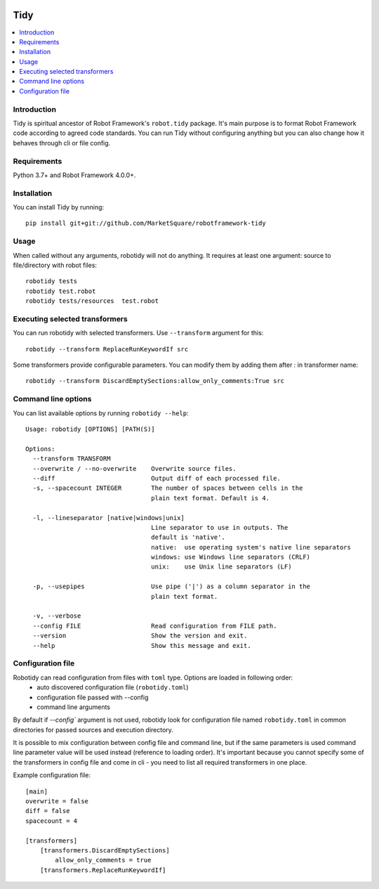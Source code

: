 .. Badges

|Unit tests| |Codecov| |License|


Tidy
===============

.. contents::
   :local:

Introduction
------------
Tidy is spiritual ancestor of Robot Framework's ``robot.tidy`` package. It's main purpose is to format
Robot Framework code according to agreed code standards. You can run Tidy without configuring anything but
you can also change how it behaves through cli or file config.

Requirements
------------

Python 3.7+ and Robot Framework 4.0.0+.

Installation
------------

You can install Tidy by running::

    pip install git+git://github.com/MarketSquare/robotframework-tidy

Usage
-----
When called without any arguments, robotidy will not do anything. It requires at least one argument: source to file/directory
with robot files::

    robotidy tests
    robotidy test.robot
    robotidy tests/resources  test.robot


Executing selected transformers
-------------------------------
You can run robotidy with selected transformers. Use ``--transform`` argument for this::

    robotidy --transform ReplaceRunKeywordIf src

Some transformers provide configurable parameters. You can modify them by adding them after `:` in transformer name::

    robotidy --transform DiscardEmptySections:allow_only_comments:True src


Command line options
--------------------
You can list available options by running ``robotidy --help``::

   Usage: robotidy [OPTIONS] [PATH(S)]

   Options:
     --transform TRANSFORM
     --overwrite / --no-overwrite    Overwrite source files.
     --diff                          Output diff of each processed file.
     -s, --spacecount INTEGER        The number of spaces between cells in the
                                     plain text format. Default is 4.

     -l, --lineseparator [native|windows|unix]
                                     Line separator to use in outputs. The
                                     default is 'native'.
                                     native:  use operating system's native line separators
                                     windows: use Windows line separators (CRLF)
                                     unix:    use Unix line separators (LF)

     -p, --usepipes                  Use pipe ('|') as a column separator in the
                                     plain text format.

     -v, --verbose
     --config FILE                   Read configuration from FILE path.
     --version                       Show the version and exit.
     --help                          Show this message and exit.


Configuration file
-------------------
Robotidy can read configuration from files with ``toml`` type. Options are loaded in following order:
 - auto discovered configuration file (``robotidy.toml``)
 - configuration file passed with --config
 - command line arguments

By default if `--config`` argument is not used, robotidy look for configuration file named ``robotidy.toml``
in common directories for passed sources and execution directory.

It is possible to mix configuration between config file and command line, but if the same parameters is used
command line parameter value will be used instead (reference to loading order). It's important because
you cannot specify some of the transformers in config file and come in cli - you need to list all required transformers
in one place.

Example configuration file::

    [main]
    overwrite = false
    diff = false
    spacecount = 4

    [transformers]
        [transformers.DiscardEmptySections]
            allow_only_comments = true
        [transformers.ReplaceRunKeywordIf]


.. Badges links

.. |Unit tests|
   image:: https://img.shields.io/github/workflow/status/MarketSquare/robotframework-tidy/Unit%20tests/main
   :alt: GitHub Workflow Unit Tests Status
   :target: https://github.com/MarketSquare/robotframework-tidy/actions?query=workflow%3A%22Unit+tests%22

.. |Codecov|
   image:: https://img.shields.io/codecov/c/github/MarketSquare/robotframework-tidy/main
   :alt: Code coverage on master branch

.. |License|
   image:: https://img.shields.io/pypi/l/robotframework-robocop
   :alt: PyPI - License
